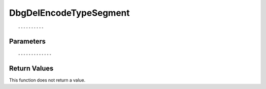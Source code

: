========================
DbgDelEncodeTypeSegment 
========================

::



----------
Parameters
----------





::



-------------
Return Values
-------------
This function does not return a value.

